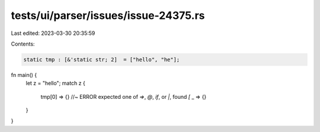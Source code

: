 tests/ui/parser/issues/issue-24375.rs
=====================================

Last edited: 2023-03-30 20:35:59

Contents:

.. code-block:: rs

    static tmp : [&'static str; 2]  = ["hello", "he"];

fn main() {
    let z = "hello";
    match z {
        tmp[0] => {} //~ ERROR expected one of `=>`, `@`, `if`, or `|`, found `[`
        _ => {}
    }
}


